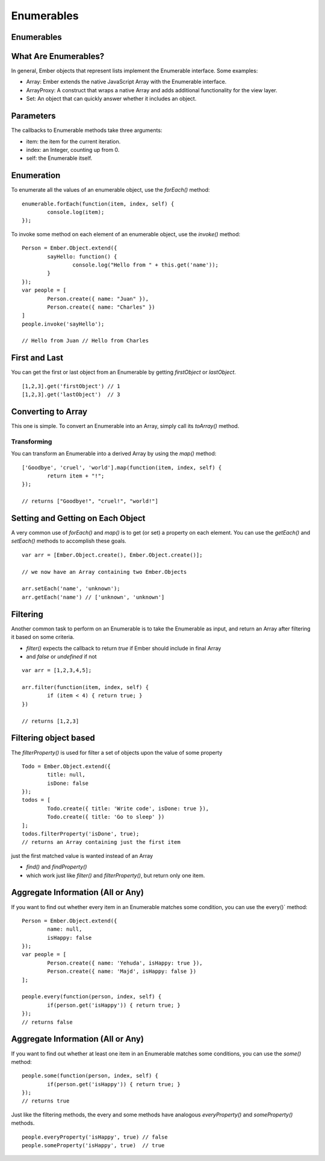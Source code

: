 ===========
Enumerables
===========

Enumerables
===========

What Are Enumerables?
=====================

In general, Ember objects that represent lists implement the Enumerable interface. Some examples:

* Array: Ember extends the native JavaScript Array with the Enumerable interface.
* ArrayProxy: A construct that wraps a native Array and adds additional functionality for the view layer.
* Set: An object that can quickly answer whether it includes an object.


Parameters
==========

The callbacks to Enumerable methods take three arguments:

* item: the item for the current iteration.
* index: an Integer, counting up from 0.
* self: the Enumerable itself.

Enumeration
===========


To enumerate all the values of an enumerable object, use the `forEach()` method:

::

	enumerable.forEach(function(item, index, self) {
		console.log(item);
	});


To invoke some method on each element of an enumerable object, use the `invoke()` method:

::

	Person = Ember.Object.extend({
		sayHello: function() {
			console.log("Hello from " + this.get('name'));
		}
	});
	var people = [
		Person.create({ name: "Juan" }),
		Person.create({ name: "Charles" })
	]
	people.invoke('sayHello');

	// Hello from Juan // Hello from Charles


First and Last
==============

You can get the first or last object from an Enumerable by getting `firstObject` or `lastObject`.

::

	[1,2,3].get('firstObject') // 1
	[1,2,3].get('lastObject')  // 3


Converting to Array
===================

This one is simple. To convert an Enumerable into an Array, simply call its `toArray()` method.

Transforming
------------

You can transform an Enumerable into a derived Array by using the `map()` method:

::

	['Goodbye', 'cruel', 'world'].map(function(item, index, self) {
		return item + "!";
	});

	// returns ["Goodbye!", "cruel!", "world!"]

Setting and Getting on Each Object
==================================

A very common use of `forEach()` and `map()` is to get (or set) a property on each element. You can use the `getEach()` and `setEach()` methods to accomplish these goals.

::

	var arr = [Ember.Object.create(), Ember.Object.create()];

	// we now have an Array containing two Ember.Objects

	arr.setEach('name', 'unknown');
	arr.getEach('name') // ['unknown', 'unknown']

Filtering
=========

Another common task to perform on an Enumerable is to take the Enumerable as input, and return an Array after filtering it based on some criteria.

* `filter()` expects the callback to return `true` if Ember should include in final Array
* and `false` or `undefined` if not

::

	var arr = [1,2,3,4,5];

	arr.filter(function(item, index, self) {
		if (item < 4) { return true; }
	})

	// returns [1,2,3]


Filtering object based
======================

The `filterProperty()` is used for filter a set of objects upon the value of some property

::

	Todo = Ember.Object.extend({
		title: null,
		isDone: false
	});
	todos = [
		Todo.create({ title: 'Write code', isDone: true }),
		Todo.create({ title: 'Go to sleep' })
	];
	todos.filterProperty('isDone', true);
	// returns an Array containing just the first item



just the first matched value is wanted instead of an Array

* `find()` and `findProperty()`
* which work just like `filter()` and `filterProperty()`, but return only one item.


Aggregate Information (All or Any)
==================================

If you want to find out whether every item in an Enumerable matches some condition, you can use the every()` method:

::

	Person = Ember.Object.extend({
		name: null,
		isHappy: false
	});
	var people = [
		Person.create({ name: 'Yehuda', isHappy: true }),
		Person.create({ name: 'Majd', isHappy: false })
	];

	people.every(function(person, index, self) {
		if(person.get('isHappy')) { return true; }
	});
	// returns false

Aggregate Information (All or Any)
==================================

If you want to find out whether at least one item in an Enumerable matches some conditions, you can use the `some()` method:

::

	people.some(function(person, index, self) {
		if(person.get('isHappy')) { return true; }
	});
	// returns true

Just like the filtering methods, the every and some methods have analogous `everyProperty()` and `someProperty()` methods.

::

	people.everyProperty('isHappy', true) // false
	people.someProperty('isHappy', true)  // true


